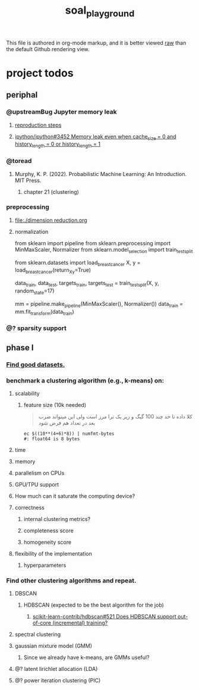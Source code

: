 #+TITLE: soal_playground

This file is authored in org-mode markup, and it is better viewed [[https://github.com/NightMachinary/soal_playground/raw/master/readme.org][raw]] than the default Github rendering view.

* project todos
** periphal
*** @upstreamBug Jupyter memory leak
**** [[https://colab.research.google.com/drive/1UpqpMbb6fpCZFDXNZ-Q5i72aAqn8R2cI?usp=sharing][reproduction steps]]

**** [[https://github.com/ipython/ipython/issues/3452#thread-subscription-status][ipython/ipython#3452 Memory leak even when cache_size = 0 and history_length = 0 or history_length = 1]]

*** @toread
**** Murphy, K. P. (2022). Probabilistic Machine Learning: An Introduction. MIT Press.
***** chapter 21 (clustering)

*** preprocessing
**** [[file:./dimension reduction.org]]

**** normalization
#+begin_example python
from sklearn import pipeline
from sklearn.preprocessing import MinMaxScaler, Normalizer
from sklearn.model_selection import train_test_split

from sklearn.datasets import load_breast_cancer
X, y = load_breast_cancer(return_X_y=True)

data_train, data_test, targets_train, targets_test = train_test_split(X, y, random_state=17)

mm = pipeline.make_pipeline(MinMaxScaler(), Normalizer())
data_train = mm.fit_transform(data_train)
#+end_example

*** @? sparsity support

** phase I
*** [[./data/datasets.org][Find good datasets.]]

*** benchmark a clustering algorithm (e.g., k-means) on:
**** scalability
***** feature size (10k needed)
#+begin_quote

کلا داده تا حد چند 100 گیگ و زیر یک ترا مرز است
ولی این میتواند ضرب بعد در تعداد هم فرض شود

#+end_quote

#+begin_src bsh.dash :results verbatim :exports both :wrap results
ec $((10**(4+6)*8)) | numfmt-bytes
#: float64 is 8 bytes
#+end_src

#+RESULTS:
#+begin_results
75GiB
#+end_results

**** time

**** memory

**** parallelism on CPUs

**** GPU/TPU support

**** How much can it saturate the computing device?

**** correctness
***** internal clustering metrics?

***** completeness score

***** homogeneity score

**** flexibility of the implementation
***** hyperparameters

*** Find other clustering algorithms and repeat.
**** DBSCAN
***** HDBSCAN (expected to be the best algorithm for the job)
****** [[https://github.com/scikit-learn-contrib/hdbscan/issues/521][scikit-learn-contrib/hdbscan#521 Does HDBSCAN support out-of-core (incremental) training?]]

**** spectral clustering

**** gaussian mixture model (GMM)
***** Since we already have k-means, are GMMs useful?

**** @? latent lirichlet allocation (LDA)

**** @? power iteration clustering (PIC)
